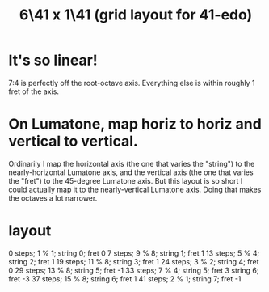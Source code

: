 :PROPERTIES:
:ID:       6f359140-7398-4721-b1c3-51a8f7c681d4
:END:
#+title: 6\41 x 1\41 (grid layout for 41-edo)
* It's so linear!
  7:4 is perfectly off the root-octave axis.
  Everything else is within roughly 1 fret of the axis.
* On Lumatone, map horiz to horiz and vertical to vertical.
  Ordinarily I map the horizontal axis
  (the one that varies the "string")
  to the nearly-horizontal Lumatone axis,
  and the vertical axis (the one that varies the "fret")
  to the 45-degree Lumatone axis.
  But this layout is so short I could actually map it
  to the nearly-vertical Lumatone axis.
  Doing that makes the octaves a lot narrower.
* layout
  0  steps;  1 % 1; string 0; fret 0
  7  steps;  9 % 8; string 1; fret 1
  13 steps;  5 % 4; string 2; fret 1
  19 steps; 11 % 8; string 3; fret 1
  24 steps;  3 % 2; string 4; fret 0
  29 steps; 13 % 8; string 5; fret -1
  33 steps;  7 % 4; string 5; fret 3
                    string 6; fret -3
  37 steps; 15 % 8; string 6; fret 1
  41 steps;  2 % 1; string 7; fret -1
